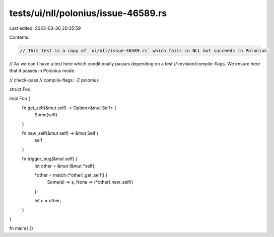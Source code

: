 tests/ui/nll/polonius/issue-46589.rs
====================================

Last edited: 2023-03-30 20:35:59

Contents:

.. code-block:: rs

    // This test is a copy of `ui/nll/issue-46589.rs` which fails in NLL but succeeds in Polonius.
// As we can't have a test here which conditionally passes depending on a test
// revision/compile-flags. We ensure here that it passes in Polonius mode.

// check-pass
// compile-flags: -Z polonius

struct Foo;

impl Foo {
    fn get_self(&mut self) -> Option<&mut Self> {
        Some(self)
    }

    fn new_self(&mut self) -> &mut Self {
        self
    }

    fn trigger_bug(&mut self) {
        let other = &mut (&mut *self);

        *other = match (*other).get_self() {
            Some(s) => s,
            None => (*other).new_self()
        };

        let c = other;
    }
}

fn main() {}


